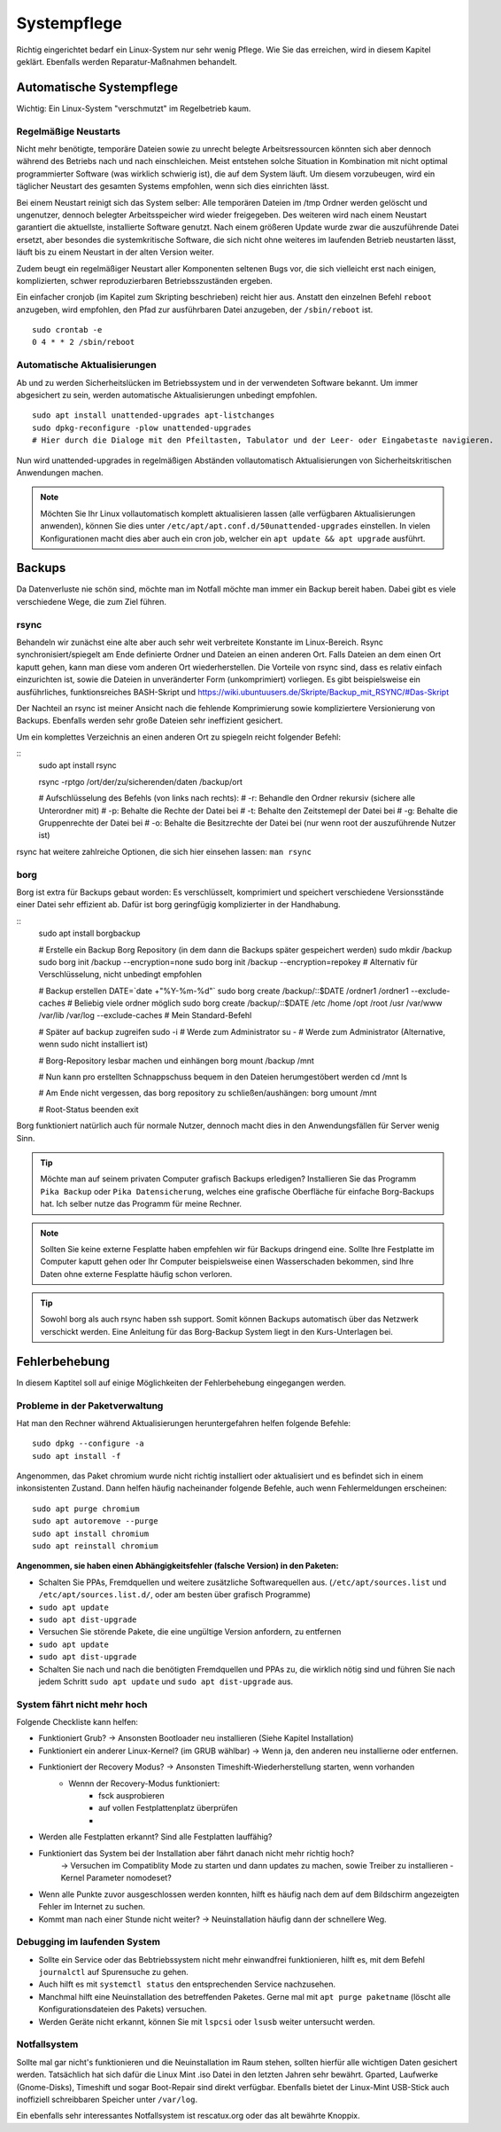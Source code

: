 Systempflege
============

Richtig eingerichtet bedarf ein Linux-System nur sehr wenig Pflege.
Wie Sie das erreichen, wird in diesem Kapitel geklärt.
Ebenfalls werden Reparatur-Maßnahmen behandelt.

Automatische Systempflege
-------------------------
Wichtig: Ein Linux-System "verschmutzt" im Regelbetrieb kaum.

Regelmäßige Neustarts
^^^^^^^^^^^^^^^^^^^^^
Nicht mehr benötigte, temporäre Dateien sowie zu unrecht belegte Arbeitsressourcen könnten sich aber dennoch während des Betriebs nach und nach einschleichen.
Meist entstehen solche Situation in Kombination mit nicht optimal programmierter Software (was wirklich schwierig ist), die auf dem System läuft.
Um diesem vorzubeugen, wird ein täglicher Neustart des gesamten Systems empfohlen, wenn sich dies einrichten lässt.

Bei einem Neustart reinigt sich das System selber:
Alle temporären Dateien im /tmp Ordner werden gelöscht und ungenutzer, dennoch belegter Arbeitsspeicher wird wieder freigegeben.
Des weiteren wird nach einem Neustart garantiert die aktuellste, installierte Software genutzt.
Nach einem größeren Update wurde zwar die auszuführende Datei ersetzt, 
aber besondes die systemkritische Software, die sich nicht ohne weiteres im laufenden Betrieb neustarten lässt,
läuft bis zu einem Neustart in der alten Version weiter.

Zudem beugt ein regelmäßiger Neustart aller Komponenten seltenen Bugs vor, 
die sich vielleicht erst nach einigen, komplizierten, schwer reproduzierbaren Betriebsszuständen ergeben.

Ein einfacher cronjob (im Kapitel zum Skripting beschrieben) reicht hier aus. Anstatt den einzelnen Befehl ``reboot`` anzugeben, 
wird empfohlen, den Pfad zur ausführbaren Datei anzugeben, der ``/sbin/reboot`` ist.

::

    sudo crontab -e
    0 4 * * 2 /sbin/reboot

Automatische Aktualisierungen
^^^^^^^^^^^^^^^^^^^^^^^^^^^^^
Ab und zu werden Sicherheitslücken im Betriebssystem und in der verwendeten Software bekannt.
Um immer abgesichert zu sein, werden automatische Aktualisierungen unbedingt empfohlen.

::

    sudo apt install unattended-upgrades apt-listchanges
    sudo dpkg-reconfigure -plow unattended-upgrades
    # Hier durch die Dialoge mit den Pfeiltasten, Tabulator und der Leer- oder Eingabetaste navigieren.

Nun wird unattended-upgrades in regelmäßigen Abständen vollautomatisch Aktualisierungen von Sicherheitskritischen Anwendungen machen.

.. note::
    Möchten Sie Ihr Linux vollautomatisch komplett aktualisieren lassen (alle verfügbaren Aktualisierungen anwenden),
    können Sie dies unter ``/etc/apt/apt.conf.d/50unattended-upgrades`` einstellen.
    In vielen Konfigurationen macht dies aber auch ein cron job, welcher ein ``apt update && apt upgrade`` ausführt.


Backups
-------
Da Datenverluste nie schön sind, möchte man im Notfall möchte man immer ein Backup bereit haben.
Dabei gibt es viele verschiedene Wege, die zum Ziel führen.

rsync
^^^^^
Behandeln wir zunächst eine alte aber auch sehr weit verbreitete Konstante im Linux-Bereich.
Rsync synchronisiert/spiegelt am Ende definierte Ordner und Dateien an einen anderen Ort.
Falls Dateien an dem einen Ort kaputt gehen, kann man diese vom anderen Ort wiederherstellen.
Die Vorteile von rsync sind, dass es relativ einfach einzurichten ist, sowie die Dateien in unveränderter Form (unkomprimiert) vorliegen.
Es gibt beispielsweise ein ausführliches, funktionsreiches BASH-Skript und https://wiki.ubuntuusers.de/Skripte/Backup_mit_RSYNC/#Das-Skript

Der Nachteil an rsync ist meiner Ansicht nach die fehlende Komprimierung sowie kompliziertere Versionierung von Backups.
Ebenfalls werden sehr große Dateien sehr ineffizient gesichert.

Um ein komplettes Verzeichnis an einen anderen Ort zu spiegeln reicht folgender Befehl:

::
    sudo apt install rsync

    rsync -rptgo /ort/der/zu/sicherenden/daten /backup/ort

    # Aufschlüsselung des Befehls (von links nach rechts):
    # -r: Behandle den Ordner rekursiv (sichere alle Unterordner mit)
    # -p: Behalte die Rechte der Datei bei
    # -t: Behalte den Zeitstemepl der Datei bei
    # -g: Behalte die Gruppenrechte der Datei bei
    # -o: Behalte die Besitzrechte der Datei bei (nur wenn root der auszuführende Nutzer ist)

rsync hat weitere zahlreiche Optionen, die sich hier einsehen lassen: ``man rsync``

borg
^^^^
Borg ist extra für Backups gebaut worden: Es verschlüsselt, komprimiert und speichert verschiedene Versionsstände einer Datei sehr effizient ab.
Dafür ist borg geringfügig komplizierter in der Handhabung.

::
    sudo apt install borgbackup

    # Erstelle ein Backup Borg Repository (in dem dann die Backups später gespeichert werden)
    sudo mkdir /backup
    sudo borg init /backup --encryption=none
    sudo borg init /backup --encryption=repokey     # Alternativ für Verschlüsselung, nicht unbedingt empfohlen

    # Backup erstellen
    DATE=`date +"%Y-%m-%d"`
    sudo borg create /backup/::$DATE /ordner1 /ordner1 --exclude-caches # Beliebig viele ordner möglich
    sudo borg create /backup/::$DATE /etc /home /opt /root /usr /var/www /var/lib /var/log --exclude-caches # Mein Standard-Befehl

    # Später auf backup zugreifen
    sudo -i # Werde zum Administrator
    su - # Werde zum Administrator (Alternative, wenn sudo nicht installiert ist)

    # Borg-Repository lesbar machen und einhängen
    borg mount /backup /mnt

    # Nun kann pro erstellten Schnappschuss bequem in den Dateien herumgestöbert werden
    cd /mnt
    ls

    # Am Ende nicht vergessen, das borg repository zu schließen/aushängen:
    borg umount /mnt

    # Root-Status beenden
    exit

Borg funktioniert natürlich auch für normale Nutzer, dennoch macht dies in den Anwendungsfällen für Server wenig Sinn.

.. tip:: 
    Möchte man auf seinem privaten Computer grafisch Backups erledigen? 
    Installieren Sie das Programm ``Pika Backup`` oder ``Pika Datensicherung``,
    welches eine grafische Oberfläche für einfache Borg-Backups hat.
    Ich selber nutze das Programm für meine Rechner.

.. note:: 
    Sollten Sie keine externe Fesplatte haben empfehlen wir für Backups dringend eine.
    Sollte Ihre Festplatte im Computer kaputt gehen oder Ihr Computer beispielsweise einen Wasserschaden bekommen,
    sind Ihre Daten ohne externe Fesplatte häufig schon verloren.

.. tip:: 
    Sowohl borg als auch rsync haben ssh support. Somit können Backups automatisch über das Netzwerk verschickt werden.
    Eine Anleitung für das Borg-Backup System liegt in den Kurs-Unterlagen bei.

Fehlerbehebung
--------------
In diesem Kaptitel soll auf einige Möglichkeiten der Fehlerbehebung eingegangen werden.

Probleme in der Paketverwaltung
^^^^^^^^^^^^^^^^^^^^^^^^^^^^^^^
Hat man den Rechner während Aktualisierungen heruntergefahren helfen folgende Befehle:

::

    sudo dpkg --configure -a
    sudo apt install -f

Angenommen, das Paket chromium wurde nicht richtig installiert oder aktualisiert und es befindet sich in einem inkonsistenten Zustand.
Dann helfen häufig nacheinander folgende Befehle, auch wenn Fehlermeldungen erscheinen:

::

    sudo apt purge chromium
    sudo apt autoremove --purge
    sudo apt install chromium
    sudo apt reinstall chromium

**Angenommen, sie haben einen Abhängigkeitsfehler (falsche Version) in den Paketen:**

- Schalten Sie PPAs, Fremdquellen und weitere zusätzliche Softwarequellen aus. 
  (``/etc/apt/sources.list`` und ``/etc/apt/sources.list.d/``, oder am besten über grafisch Programme)
- ``sudo apt update``
- ``sudo apt dist-upgrade``
- Versuchen Sie störende Pakete, die eine ungültige Version anfordern, zu entfernen
- ``sudo apt update``
- ``sudo apt dist-upgrade``
- Schalten Sie nach und nach die benötigten Fremdquellen und PPAs zu, die wirklich nötig sind und führen Sie nach jedem Schritt ``sudo apt update`` und ``sudo apt dist-upgrade`` aus.

System fährt nicht mehr hoch
^^^^^^^^^^^^^^^^^^^^^^^^^^^^
Folgende Checkliste kann helfen:

- Funktioniert Grub? -> Ansonsten Bootloader neu installieren (Siehe Kapitel Installation)
- Funktioniert ein anderer Linux-Kernel? (im GRUB wählbar) -> Wenn ja, den anderen neu installierne oder entfernen.
- Funktioniert der Recovery Modus? -> Ansonsten Timeshift-Wiederherstellung starten, wenn vorhanden
     - Wennn der Recovery-Modus funktioniert:
         - fsck ausprobieren
         - auf vollen Festplattenplatz überprüfen
         - 
- Werden alle Festplatten erkannt? Sind alle Festplatten lauffähig?
- Funktioniert das System bei der Installation aber fährt danach nicht mehr richtig hoch?
	-> Versuchen im Compatiblity Mode zu starten und dann updates zu machen, sowie Treiber zu installieren
	- Kernel Parameter nomodeset?
- Wenn alle Punkte zuvor ausgeschlossen  werden konnten, hilft es häufig nach dem auf dem Bildschirm angezeigten Fehler im Internet zu suchen.
- Kommt man nach einer Stunde nicht weiter? -> Neuinstallation häufig dann der schnellere Weg.

Debugging im laufenden System
^^^^^^^^^^^^^^^^^^^^^^^^^^^^^
- Sollte ein Service oder das Bebtriebssystem nicht mehr einwandfrei funktionieren, hilft es, mit dem Befehl ``journalctl`` auf Spurensuche zu gehen.
- Auch hilft es mit ``systemctl status`` den entsprechenden Service nachzusehen.
- Manchmal hilft eine Neuinstallation des betreffenden Paketes. Gerne mal mit ``apt purge paketname`` (löscht alle Konfigurationsdateien des Pakets) versuchen.
- Werden Geräte nicht erkannt, können Sie mit ``lspcsi`` oder ``lsusb`` weiter untersucht werden.


Notfallsystem
^^^^^^^^^^^^^
Sollte mal gar nicht's funktionieren und die Neuinstallation im Raum stehen, sollten hierfür alle wichtigen Daten gesichert werden. 
Tatsächlich hat sich dafür die Linux Mint .iso Datei in den letzten Jahren sehr bewährt. 
Gparted, Laufwerke (Gnome-Disks), Timeshift und sogar Boot-Repair sind direkt verfügbar.
Ebenfalls bietet der Linux-Mint USB-Stick auch inoffiziell schreibbaren Speicher unter ``/var/log``.

Ein ebenfalls sehr interessantes Notfallsystem ist rescatux.org oder das alt bewährte Knoppix.